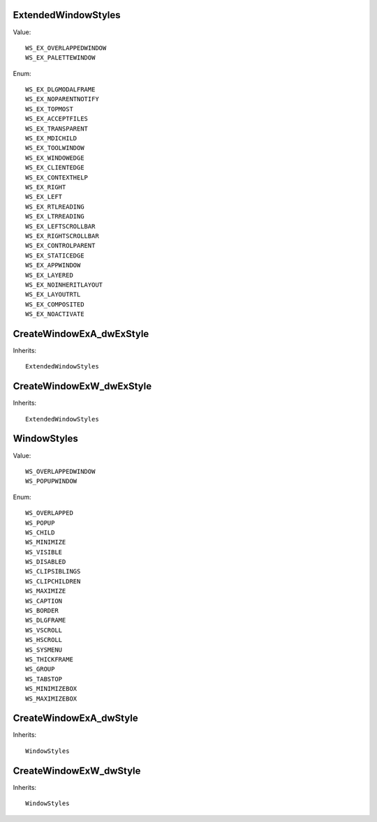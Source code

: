 ExtendedWindowStyles
====================

Value::

    WS_EX_OVERLAPPEDWINDOW
    WS_EX_PALETTEWINDOW

Enum::

    WS_EX_DLGMODALFRAME
    WS_EX_NOPARENTNOTIFY
    WS_EX_TOPMOST
    WS_EX_ACCEPTFILES
    WS_EX_TRANSPARENT
    WS_EX_MDICHILD
    WS_EX_TOOLWINDOW
    WS_EX_WINDOWEDGE
    WS_EX_CLIENTEDGE
    WS_EX_CONTEXTHELP
    WS_EX_RIGHT
    WS_EX_LEFT
    WS_EX_RTLREADING
    WS_EX_LTRREADING
    WS_EX_LEFTSCROLLBAR
    WS_EX_RIGHTSCROLLBAR
    WS_EX_CONTROLPARENT
    WS_EX_STATICEDGE
    WS_EX_APPWINDOW
    WS_EX_LAYERED
    WS_EX_NOINHERITLAYOUT
    WS_EX_LAYOUTRTL
    WS_EX_COMPOSITED
    WS_EX_NOACTIVATE


CreateWindowExA_dwExStyle
=========================

Inherits::

    ExtendedWindowStyles


CreateWindowExW_dwExStyle
=========================

Inherits::

    ExtendedWindowStyles


WindowStyles
============

Value::

    WS_OVERLAPPEDWINDOW
    WS_POPUPWINDOW

Enum::

    WS_OVERLAPPED
    WS_POPUP
    WS_CHILD
    WS_MINIMIZE
    WS_VISIBLE
    WS_DISABLED
    WS_CLIPSIBLINGS
    WS_CLIPCHILDREN
    WS_MAXIMIZE
    WS_CAPTION
    WS_BORDER
    WS_DLGFRAME
    WS_VSCROLL
    WS_HSCROLL
    WS_SYSMENU
    WS_THICKFRAME
    WS_GROUP
    WS_TABSTOP
    WS_MINIMIZEBOX
    WS_MAXIMIZEBOX


CreateWindowExA_dwStyle
=======================

Inherits::

    WindowStyles


CreateWindowExW_dwStyle
=======================

Inherits::

    WindowStyles
